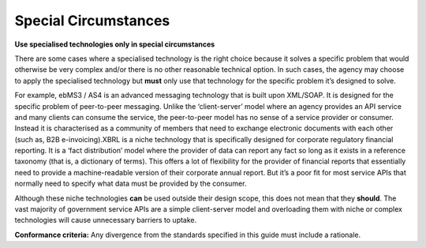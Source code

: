 Special Circumstances
=====================

**Use specialised technologies only in special circumstances**

There are some cases where a specialised technology is the right choice because it solves a specific problem that would otherwise be very complex and/or there is no other reasonable technical option. In such cases, the agency may choose to apply the specialised technology but **must** only use that technology for the specific problem it’s designed to solve. 

For example, ebMS3 / AS4 is an advanced messaging technology that is built upon XML/SOAP. It is designed for the specific problem of peer-to-peer messaging. Unlike the ‘client-server’ model where an agency provides an API service and many clients can consume the service, the peer-to-peer model has no sense of a service provider or consumer. Instead it is characterised as a community of members that need to exchange electronic documents with each other (such as, B2B e-invoicing).XBRL is a niche technology that is specifically designed for corporate regulatory financial reporting. It is a ‘fact distribution’ model where the provider of data can report any fact so long as it exists in a reference taxonomy (that is, a dictionary of terms). This offers a lot of flexibility for the provider of financial reports that essentially need to provide a machine-readable version of their corporate annual report. But it’s a poor fit for most service APIs that normally need to specify what data must be provided by the consumer.

Although these niche technologies **can** be used outside their design scope, this does not mean that they **should**. The vast majority of government service APIs are a simple client-server model and overloading them with niche or complex technologies will cause unnecessary barriers to uptake.

.. although it is possible to use these niche technologies....

**Conformance criteria:** Any divergence from the standards specified in this guide must include a rationale.

